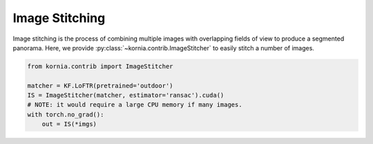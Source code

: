 Image Stitching
============================

Image stitching is the process of combining multiple images with overlapping fields of view to produce a segmented panorama. Here, we provide :py:class:`~kornia.contrib.ImageStitcher` to easily stitch a number of images.

.. image:: https://raw.githubusercontent.com/kornia/data/main/matching/stitch_before.png

.. code:: python

    from kornia.contrib import ImageStitcher

    matcher = KF.LoFTR(pretrained='outdoor')
    IS = ImageStitcher(matcher, estimator='ransac').cuda()
    # NOTE: it would require a large CPU memory if many images.
    with torch.no_grad():
        out = IS(*imgs)

.. image:: https://raw.githubusercontent.com/kornia/data/main/matching/stitch_after.png
